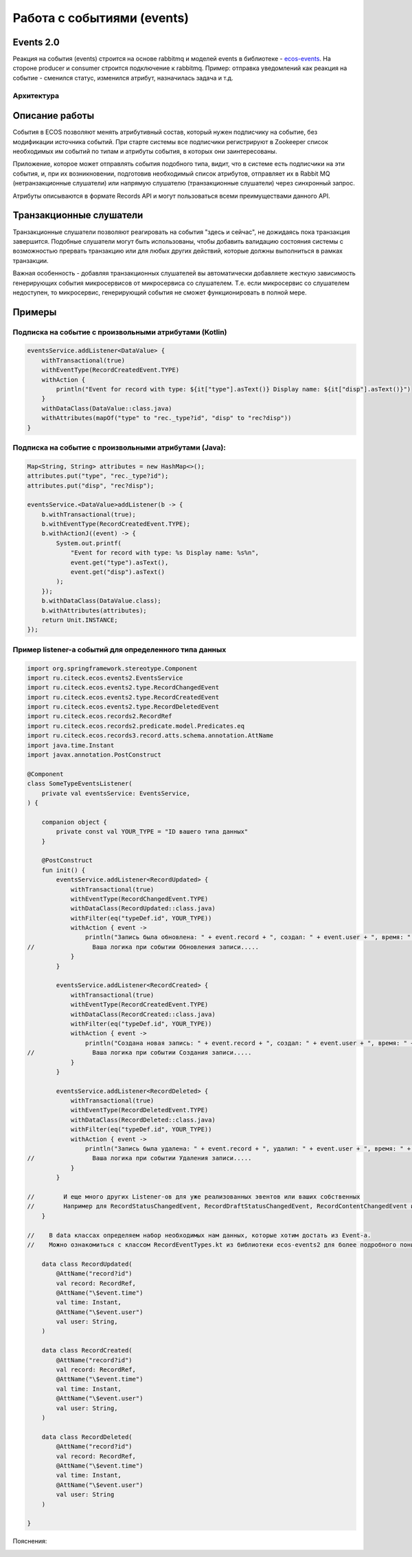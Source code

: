 Работа с событиями (events) 
===========================================

Events 2.0
-----------

Реакция на события (events) строится на основе rabbitmq и моделей events в библиотеке - `ecos-events <https://github.com/Citeck/ecos-events>`_. На стороне producer и consumer строится подключение к rabbitmq. Пример: отправка уведомлений как реакция на событие - сменился статус, изменился атрибут, назначилась задача и т.д.

Архитектура
~~~~~~~~~~~

.. image:: _static/events/notification_through_events_2.0.png
       :align: center


Описание работы
---------------

События в ECOS позволяют менять атрибутивный состав, который нужен подписчику на событие, без модификации источника событий.
При старте системы все подписчики регистрируют в Zookeeper список необходимых им событий по типам и атрибуты события, в которых они заинтересованы.

Приложение, которое может отправлять события подобного типа, видит, что в системе есть подписчики на эти события, и,
при их возникновении, подготовив необходимый список атрибутов, отправляет их в Rabbit MQ (нетранзакционные слушатели) или
напрямую слушателю (транзакционные слушатели) через синхронный запрос.

Атрибуты описываются в формате Records API и могут пользоваться всеми преимуществами данного API.

Транзакционные слушатели
------------------------

Транзакционные слушатели позволяют реагировать на события "здесь и сейчас", не дожидаясь пока транзакция завершится.
Подобные слушатели могут быть использованы, чтобы добавить валидацию состояния системы с возможностью прервать транзакцию или для любых других действий,
которые должны выполниться в рамках транзакции.

Важная особенность - добавляя транзакционных слушателей вы автоматически добавляете жесткую зависимость генерирующих события микросервисов
от микросервиса со слушателем. Т.е. если микросервис со слушателем недоступен, то микросервис, генерирующий события не сможет функционировать в полной мере.

Примеры
-------

Подписка на событие с произвольными атрибутами (Kotlin)
~~~~~~~~~~~~~~~~~~~~~~~~~~~~~~~~~~~~~~~~~~~~~~~~~~~~~~~~~

.. code-block:: kotlin

  eventsService.addListener<DataValue> {
      withTransactional(true)
      withEventType(RecordCreatedEvent.TYPE)
      withAction {
          println("Event for record with type: ${it["type"].asText()} Display name: ${it["disp"].asText()}")
      }
      withDataClass(DataValue::class.java)
      withAttributes(mapOf("type" to "rec._type?id", "disp" to "rec?disp"))
  }

Подписка на событие с произвольными атрибутами (Java):
~~~~~~~~~~~~~~~~~~~~~~~~~~~~~~~~~~~~~~~~~~~~~~~~~~~~~~~~~

.. code-block:: java

  Map<String, String> attributes = new HashMap<>();
  attributes.put("type", "rec._type?id");
  attributes.put("disp", "rec?disp");

  eventsService.<DataValue>addListener(b -> {
      b.withTransactional(true);
      b.withEventType(RecordCreatedEvent.TYPE);
      b.withActionJ((event) -> {
          System.out.printf(
              "Event for record with type: %s Display name: %s%n",
              event.get("type").asText(),
              event.get("disp").asText()
          );
      });
      b.withDataClass(DataValue.class);
      b.withAttributes(attributes);
      return Unit.INSTANCE;
  });

Пример listener-а событий для определенного типа данных
~~~~~~~~~~~~~~~~~~~~~~~~~~~~~~~~~~~~~~~~~~~~~~~~~~~~~~~~~

.. code-block::

    import org.springframework.stereotype.Component
    import ru.citeck.ecos.events2.EventsService
    import ru.citeck.ecos.events2.type.RecordChangedEvent
    import ru.citeck.ecos.events2.type.RecordCreatedEvent
    import ru.citeck.ecos.events2.type.RecordDeletedEvent
    import ru.citeck.ecos.records2.RecordRef
    import ru.citeck.ecos.records2.predicate.model.Predicates.eq
    import ru.citeck.ecos.records3.record.atts.schema.annotation.AttName
    import java.time.Instant
    import javax.annotation.PostConstruct

    @Component
    class SomeTypeEventsListener(
        private val eventsService: EventsService,
    ) {

        companion object {
            private const val YOUR_TYPE = "ID вашего типа данных"
        }

        @PostConstruct
        fun init() {
            eventsService.addListener<RecordUpdated> {
                withTransactional(true)
                withEventType(RecordChangedEvent.TYPE)
                withDataClass(RecordUpdated::class.java)
                withFilter(eq("typeDef.id", YOUR_TYPE))
                withAction { event ->
                    println("Запись была обновлена: " + event.record + ", создал: " + event.user + ", время: " + event.time)
    //                Ваша логика при событии Обновления записи.....
                }
            }

            eventsService.addListener<RecordCreated> {
                withTransactional(true)
                withEventType(RecordCreatedEvent.TYPE)
                withDataClass(RecordCreated::class.java)
                withFilter(eq("typeDef.id", YOUR_TYPE))
                withAction { event ->
                    println("Создана новая запись: " + event.record + ", создал: " + event.user + ", время: " + event.time)
    //                Ваша логика при событии Создания записи.....
                }
            }

            eventsService.addListener<RecordDeleted> {
                withTransactional(true)
                withEventType(RecordDeletedEvent.TYPE)
                withDataClass(RecordDeleted::class.java)
                withFilter(eq("typeDef.id", YOUR_TYPE))
                withAction { event ->
                    println("Запись была удалена: " + event.record + ", удалил: " + event.user + ", время: " + event.time)
    //                Ваша логика при событии Удаления записи.....
                }
            }

    //        И еще много других Listener-ов для уже реализованных эвентов или ваших собственных
    //        Например для RecordStatusChangedEvent, RecordDraftStatusChangedEvent, RecordContentChangedEvent и тд.
        }

    //    В data классах определяем набор необходимых нам данных, которые хотим достать из Event-а.
    //    Можно ознакомиться с классом RecordEventTypes.kt из библиотеки ecos-events2 для более подробного понимания какие данные можно получить

        data class RecordUpdated(
            @AttName("record?id")
            val record: RecordRef,
            @AttName("\$event.time")
            val time: Instant,
            @AttName("\$event.user")
            val user: String,
        )

        data class RecordCreated(
            @AttName("record?id")
            val record: RecordRef,
            @AttName("\$event.time")
            val time: Instant,
            @AttName("\$event.user")
            val user: String,
        )

        data class RecordDeleted(
            @AttName("record?id")
            val record: RecordRef,
            @AttName("\$event.time")
            val time: Instant,
            @AttName("\$event.user")
            val user: String
        )

    }

Пояснения:

.. image:: _static/events/listener_01.png
     :width: 700
     :align: center
